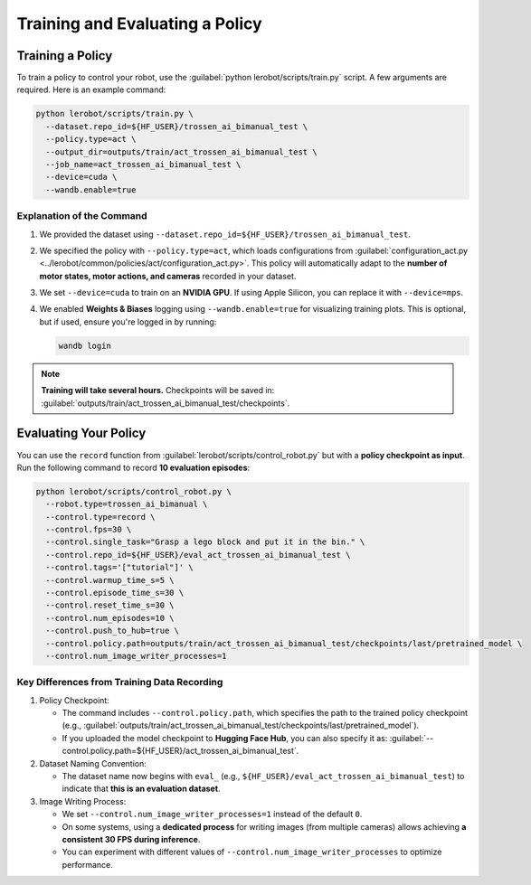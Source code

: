 ================================
Training and Evaluating a Policy
================================

Training a Policy
=================

To train a policy to control your robot, use the :guilabel:`python lerobot/scripts/train.py` script.
A few arguments are required.
Here is an example command:

.. code-block:: bash

   python lerobot/scripts/train.py \
     --dataset.repo_id=${HF_USER}/trossen_ai_bimanual_test \
     --policy.type=act \
     --output_dir=outputs/train/act_trossen_ai_bimanual_test \
     --job_name=act_trossen_ai_bimanual_test \
     --device=cuda \
     --wandb.enable=true

Explanation of the Command
--------------------------

#. We provided the dataset using ``--dataset.repo_id=${HF_USER}/trossen_ai_bimanual_test``.
#. We specified the policy with ``--policy.type=act``, which loads configurations from :guilabel:`configuration_act.py <../lerobot/common/policies/act/configuration_act.py>`.
   This policy will automatically adapt to the **number of motor states, motor actions, and cameras** recorded in your dataset.
#. We set ``--device=cuda`` to train on an **NVIDIA GPU**.
   If using Apple Silicon, you can replace it with ``--device=mps``.
#. We enabled **Weights & Biases** logging using ``--wandb.enable=true`` for visualizing training plots.
   This is optional, but if used, ensure you're logged in by running:

   .. code-block:: bash

      wandb login


.. note::

    **Training will take several hours.** Checkpoints will be saved in:
    :guilabel:`outputs/train/act_trossen_ai_bimanual_test/checkpoints`.


Evaluating Your Policy
======================

You can use the ``record`` function from :guilabel:`lerobot/scripts/control_robot.py` but with a **policy checkpoint as input**.
Run the following command to record **10 evaluation episodes**:

.. code-block:: bash

   python lerobot/scripts/control_robot.py \
     --robot.type=trossen_ai_bimanual \
     --control.type=record \
     --control.fps=30 \
     --control.single_task="Grasp a lego block and put it in the bin." \
     --control.repo_id=${HF_USER}/eval_act_trossen_ai_bimanual_test \
     --control.tags='["tutorial"]' \
     --control.warmup_time_s=5 \
     --control.episode_time_s=30 \
     --control.reset_time_s=30 \
     --control.num_episodes=10 \
     --control.push_to_hub=true \
     --control.policy.path=outputs/train/act_trossen_ai_bimanual_test/checkpoints/last/pretrained_model \
     --control.num_image_writer_processes=1

Key Differences from Training Data Recording
--------------------------------------------

#. Policy Checkpoint:

   - The command includes ``--control.policy.path``, which specifies the path to the trained policy checkpoint (e.g., :guilabel:`outputs/train/act_trossen_ai_bimanual_test/checkpoints/last/pretrained_model`).
   - If you uploaded the model checkpoint to **Hugging Face Hub**, you can also specify it as: :guilabel:`--control.policy.path=${HF_USER}/act_trossen_ai_bimanual_test`.

#. Dataset Naming Convention:

   - The dataset name now begins with ``eval_`` (e.g., ``${HF_USER}/eval_act_trossen_ai_bimanual_test``) to indicate that **this is an evaluation dataset**.

#. Image Writing Process:

   - We set ``--control.num_image_writer_processes=1`` instead of the default ``0``.
   - On some systems, using a **dedicated process** for writing images (from multiple cameras) allows achieving **a consistent 30 FPS during inference**.
   - You can experiment with different values of ``--control.num_image_writer_processes`` to optimize performance.
